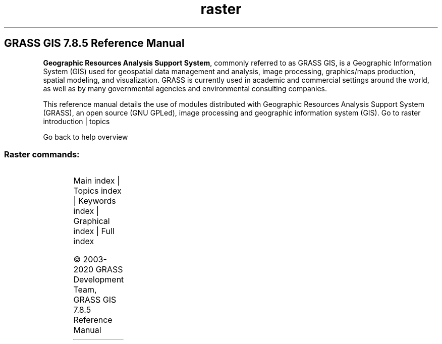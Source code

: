 .TH raster 1 "" "GRASS 7.8.5" "GRASS GIS User's Manual"
.SH GRASS GIS 7.8.5 Reference Manual
.PP
\fBGeographic Resources Analysis Support System\fR, commonly
referred to as GRASS GIS, is a Geographic
Information System (GIS) used for geospatial data management and
analysis, image processing, graphics/maps production, spatial
modeling, and visualization. GRASS is currently used in academic and
commercial settings around the world, as well as by many governmental
agencies and environmental consulting companies.
.PP
This reference manual details the use of modules distributed with
Geographic Resources Analysis Support System (GRASS), an open source
(GNU GPLed), image
processing and geographic information system (GIS).
Go to raster introduction | topics
.PP
Go back to help overview
.SS Raster commands:
.TS
expand;
lw60 lw1 lw60.
T{
r.basins.fill
T}	 	T{
Generates watershed subbasins raster map.
T}
.sp 1
T{
r.blend
T}	 	T{
Blends color components of two raster maps by a given ratio.
T}
.sp 1
T{
r.buffer
T}	 	T{
Creates a raster map showing buffer zones surrounding cells that contain non\-NULL category values.
T}
.sp 1
T{
r.buffer.lowmem
T}	 	T{
Creates a raster map showing buffer zones surrounding cells that contain non\-NULL category values.
T}
.sp 1
T{
r.buildvrt
T}	 	T{
Build a VRT (Virtual Raster) from the list of input raster maps.
T}
.sp 1
T{
r.carve
T}	 	T{
Generates stream channels.
T}
.sp 1
T{
r.category
T}	 	T{
Manages category values and labels associated with user\-specified raster map layers.
T}
.sp 1
T{
r.circle
T}	 	T{
Creates a raster map containing concentric rings around a given point.
T}
.sp 1
T{
r.clump
T}	 	T{
Recategorizes data in a raster map by grouping cells that form physically discrete areas into unique categories.
T}
.sp 1
T{
r.coin
T}	 	T{
Tabulates the mutual occurrence (coincidence) of categories for two raster map layers.
T}
.sp 1
T{
r.colors
T}	 	T{
Creates/modifies the color table associated with a raster map.
T}
.sp 1
T{
r.colors.out
T}	 	T{
Exports the color table associated with a raster map.
T}
.sp 1
T{
r.colors.stddev
T}	 	T{
Sets color rules based on stddev from a raster map\(cqs mean value.
T}
.sp 1
T{
r.composite
T}	 	T{
Combines red, green and blue raster maps into a single composite raster map.
T}
.sp 1
T{
r.compress
T}	 	T{
Compresses and decompresses raster maps.
T}
.sp 1
T{
r.contour
T}	 	T{
Produces a vector map of specified contours from a raster map.
T}
.sp 1
T{
r.cost
T}	 	T{
Creates a raster map showing the cumulative cost of moving between different geographic locations on an input raster map whose cell category values represent cost.
T}
.sp 1
T{
r.covar
T}	 	T{
Outputs a covariance/correlation matrix for user\-specified raster map layer(s).
T}
.sp 1
T{
r.cross
T}	 	T{
Creates a cross product of the category values from multiple raster map layers.
T}
.sp 1
T{
r.describe
T}	 	T{
Prints terse list of category values found in a raster map layer.
T}
.sp 1
T{
r.distance
T}	 	T{
Locates the closest points between objects in two raster maps.
T}
.sp 1
T{
r.drain
T}	 	T{
Traces a flow through an elevation model or cost surface on a raster map.
T}
.sp 1
T{
r.external
T}	 	T{
Links GDAL supported raster data as a pseudo GRASS raster map.
T}
.sp 1
T{
r.external.out
T}	 	T{
Redirects raster output to file utilizing GDAL library rather than storing in GRASS raster format.
T}
.sp 1
T{
r.fill.dir
T}	 	T{
Filters and generates a depressionless elevation map and a flow direction map from a given elevation raster map.
T}
.sp 1
T{
r.fill.stats
T}	 	T{
Rapidly fills \(cqno data\(cq cells (NULLs) of a raster map with interpolated values (IDW).
T}
.sp 1
T{
r.fillnulls
T}	 	T{
Fills no\-data areas in raster maps using spline interpolation.
T}
.sp 1
T{
r.flow
T}	 	T{
Constructs flowlines.
T}
.sp 1
T{
r.geomorphon
T}	 	T{
Calculates geomorphons (terrain forms) and associated geometry using machine vision approach.
T}
.sp 1
T{
r.grow.distance
T}	 	T{
Generates a raster map containing distances to nearest raster features and/or the value of the nearest non\-null cell.
T}
.sp 1
T{
r.grow
T}	 	T{
Generates a raster map layer with contiguous areas grown by one cell.
T}
.sp 1
T{
r.gwflow
T}	 	T{
Numerical calculation program for transient, confined and unconfined groundwater flow in two dimensions.
T}
.sp 1
T{
r.his
T}	 	T{
Generates red, green and blue (RGB) raster map layers combining hue, intensity and saturation (HIS) values from user\-specified input raster map layers.
T}
.sp 1
T{
r.horizon
T}	 	T{
Computes horizon angle height from a digital elevation model.
T}
.sp 1
T{
r.import
T}	 	T{
Imports raster data into a GRASS raster map using GDAL library and reprojects on the fly.
T}
.sp 1
T{
r.in.ascii
T}	 	T{
Converts a GRASS ASCII raster file to binary raster map.
T}
.sp 1
T{
r.in.aster
T}	 	T{
Georeference, rectify, and import Terra\-ASTER imagery and relative DEMs using gdalwarp.
T}
.sp 1
T{
r.in.bin
T}	 	T{
Import a binary raster file into a GRASS raster map layer.
T}
.sp 1
T{
r.in.gdal
T}	 	T{
Imports raster data into a GRASS raster map using GDAL library.
T}
.sp 1
T{
r.in.gridatb
T}	 	T{
Imports GRIDATB.FOR map file (TOPMODEL) into a GRASS raster map.
T}
.sp 1
T{
r.in.lidar
T}	 	T{
Creates a raster map from LAS LiDAR points using univariate statistics.
T}
.sp 1
T{
r.in.mat
T}	 	T{
Imports a binary MAT\-File(v4) to a GRASS raster.
T}
.sp 1
T{
r.in.png
T}	 	T{
Imports non\-georeferenced PNG format image.
T}
.sp 1
T{
r.in.poly
T}	 	T{
Creates raster maps from ASCII polygon/line/point data files.
T}
.sp 1
T{
r.in.srtm
T}	 	T{
Imports SRTM HGT files into raster map.
T}
.sp 1
T{
r.in.wms
T}	 	T{
Downloads and imports data from OGC WMS and OGC WMTS web mapping servers.
T}
.sp 1
T{
r.in.xyz
T}	 	T{
Creates a raster map from an assemblage of many coordinates using univariate statistics.
T}
.sp 1
T{
r.info
T}	 	T{
Outputs basic information about a raster map.
T}
.sp 1
T{
r.kappa
T}	 	T{
Calculates error matrix and kappa parameter for accuracy assessment of classification result.
T}
.sp 1
T{
r.lake
T}	 	T{
Fills lake at given point to given level.
T}
.sp 1
T{
r.latlong
T}	 	T{
Creates a latitude/longitude raster map.
T}
.sp 1
T{
r.li.cwed
T}	 	T{
Calculates contrast weighted edge density index on a raster map
T}
.sp 1
T{
r.li.daemon
T}	 	T{
Support module for r.li landscape index calculations.
T}
.sp 1
T{
r.li.dominance
T}	 	T{
Calculates dominance\(cqs diversity index on a raster map
T}
.sp 1
T{
r.li.edgedensity
T}	 	T{
Calculates edge density index on a raster map, using a 4 neighbour algorithm
T}
.sp 1
T{
r.li
T}	 	T{
Toolset for multiscale analysis of landscape structure
T}
.sp 1
T{
r.li.mpa
T}	 	T{
Calculates mean pixel attribute index on a raster map
T}
.sp 1
T{
r.li.mps
T}	 	T{
Calculates mean patch size index on a raster map, using a 4 neighbour algorithm
T}
.sp 1
T{
r.li.padcv
T}	 	T{
Calculates coefficient of variation of patch area on a raster map
T}
.sp 1
T{
r.li.padrange
T}	 	T{
Calculates range of patch area size on a raster map
T}
.sp 1
T{
r.li.padsd
T}	 	T{
Calculates standard deviation of patch area a raster map
T}
.sp 1
T{
r.li.patchdensity
T}	 	T{
Calculates patch density index on a raster map, using a 4 neighbour algorithm
T}
.sp 1
T{
r.li.patchnum
T}	 	T{
Calculates patch number index on a raster map, using a 4 neighbour algorithm.
T}
.sp 1
T{
r.li.pielou
T}	 	T{
Calculates Pielou\(cqs diversity index on a raster map
T}
.sp 1
T{
r.li.renyi
T}	 	T{
Calculates Renyi\(cqs diversity index on a raster map
T}
.sp 1
T{
r.li.richness
T}	 	T{
Calculates richness index on a raster map
T}
.sp 1
T{
r.li.shannon
T}	 	T{
Calculates Shannon\(cqs diversity index on a raster map
T}
.sp 1
T{
r.li.shape
T}	 	T{
Calculates shape index on a raster map
T}
.sp 1
T{
r.li.simpson
T}	 	T{
Calculates Simpson\(cqs diversity index on a raster map
T}
.sp 1
T{
r.mapcalc
T}	 	T{
Raster map calculator.
T}
.sp 1
T{
r.mapcalc.simple
T}	 	T{
Calculates a new raster map from a simple r.mapcalc expression.
T}
.sp 1
T{
r.mask
T}	 	T{
Creates a MASK for limiting raster operation.
T}
.sp 1
T{
r.mfilter
T}	 	T{
Performs raster map matrix filter.
T}
.sp 1
T{
r.mode
T}	 	T{
Finds the mode of values in a cover map within areas assigned the same category value in a user\-specified base map.
T}
.sp 1
T{
r.neighbors
T}	 	T{
Makes each cell category value a function of the category values assigned to the cells around it, and stores new cell values in an output raster map layer.
T}
.sp 1
T{
r.null
T}	 	T{
Manages NULL\-values of given raster map.
T}
.sp 1
T{
r.out.ascii
T}	 	T{
Converts a raster map layer into a GRASS ASCII text file.
T}
.sp 1
T{
r.out.bin
T}	 	T{
Exports a GRASS raster to a binary array.
T}
.sp 1
T{
r.out.gdal
T}	 	T{
Exports GRASS raster maps into GDAL supported formats.
T}
.sp 1
T{
r.out.gridatb
T}	 	T{
Exports GRASS raster map to GRIDATB.FOR map file (TOPMODEL).
T}
.sp 1
T{
r.out.mat
T}	 	T{
Exports a GRASS raster to a binary MAT\-File.
T}
.sp 1
T{
r.out.mpeg
T}	 	T{
Converts raster map series to MPEG movie.
T}
.sp 1
T{
r.out.png
T}	 	T{
Export a GRASS raster map as a non\-georeferenced PNG image.
T}
.sp 1
T{
r.out.pov
T}	 	T{
Converts a raster map layer into a height\-field file for POV\-Ray.
T}
.sp 1
T{
r.out.ppm
T}	 	T{
Converts a GRASS raster map to a PPM image file.
T}
.sp 1
T{
r.out.ppm3
T}	 	T{
Converts 3 GRASS raster layers (R,G,B) to a PPM image file.
T}
.sp 1
T{
r.out.vrml
T}	 	T{
Exports a raster map to the Virtual Reality Modeling Language (VRML).
T}
.sp 1
T{
r.out.vtk
T}	 	T{
Converts raster maps into the VTK\-ASCII format.
T}
.sp 1
T{
r.out.xyz
T}	 	T{
Exports a raster map to a text file as x,y,z values based on cell centers.
T}
.sp 1
T{
r.pack
T}	 	T{
Exports a raster map as GRASS GIS specific archive file
T}
.sp 1
T{
r.param.scale
T}	 	T{
Extracts terrain parameters from a DEM.
T}
.sp 1
T{
r.patch
T}	 	T{
Creates a composite raster map layer by using known category values from one (or more) map layer(s) to fill in areas of \(dqno data\(dq in another map layer.
T}
.sp 1
T{
r.path
T}	 	T{
Traces paths from starting points following input directions.
T}
.sp 1
T{
r.plane
T}	 	T{
Creates raster plane map given dip (inclination), aspect (azimuth) and one point.
T}
.sp 1
T{
r.profile
T}	 	T{
Outputs the raster map layer values lying on user\-defined line(s).
T}
.sp 1
T{
r.proj
T}	 	T{
Re\-projects a raster map from given location to the current location.
T}
.sp 1
T{
r.quant
T}	 	T{
Produces the quantization file for a floating\-point map.
T}
.sp 1
T{
r.quantile
T}	 	T{
Compute quantiles using two passes.
T}
.sp 1
T{
r.random.cells
T}	 	T{
Generates random cell values with spatial dependence.
T}
.sp 1
T{
r.random
T}	 	T{
Creates a raster map layer and vector point map containing randomly located points.
T}
.sp 1
T{
r.random.surface
T}	 	T{
Generates random surface(s) with spatial dependence.
T}
.sp 1
T{
r.reclass.area
T}	 	T{
Reclasses a raster map greater or less than user specified area size (in hectares).
T}
.sp 1
T{
r.reclass
T}	 	T{
Reclassify raster map based on category values.
T}
.sp 1
T{
r.recode
T}	 	T{
Recodes categorical raster maps.
T}
.sp 1
T{
r.region
T}	 	T{
Sets the boundary definitions for a raster map.
T}
.sp 1
T{
r.regression.line
T}	 	T{
Calculates linear regression from two raster maps: y = a + b*x.
T}
.sp 1
T{
r.regression.multi
T}	 	T{
Calculates multiple linear regression from raster maps.
T}
.sp 1
T{
r.relief
T}	 	T{
Creates shaded relief map from an elevation map (DEM).
T}
.sp 1
T{
r.report
T}	 	T{
Reports statistics for raster maps.
T}
.sp 1
T{
r.resamp.bspline
T}	 	T{
Performs bilinear or bicubic spline interpolation with Tykhonov regularization.
T}
.sp 1
T{
r.resamp.filter
T}	 	T{
Resamples raster map layers using an analytic kernel.
T}
.sp 1
T{
r.resamp.interp
T}	 	T{
Resamples raster map to a finer grid using interpolation.
T}
.sp 1
T{
r.resamp.rst
T}	 	T{
Reinterpolates and optionally computes topographic analysis from input raster map to a new raster map (possibly with different resolution) using regularized spline with tension and smoothing.
T}
.sp 1
T{
r.resamp.stats
T}	 	T{
Resamples raster map layers to a coarser grid using aggregation.
T}
.sp 1
T{
r.resample
T}	 	T{
GRASS raster map layer data resampling capability.
T}
.sp 1
T{
r.rescale.eq
T}	 	T{
Rescales histogram equalized the range of category values in a raster map layer.
T}
.sp 1
T{
r.rescale
T}	 	T{
Rescales the range of category values in a raster map layer.
T}
.sp 1
T{
r.rgb
T}	 	T{
Splits a raster map into red, green and blue maps.
T}
.sp 1
T{
r.ros
T}	 	T{
Generates rate of spread raster maps.
T}
.sp 1
T{
r.series.accumulate
T}	 	T{
Makes each output cell value a accumulationfunction of the values assigned to the corresponding cells in the input raster map layers.
T}
.sp 1
T{
r.series
T}	 	T{
Makes each output cell value a function of the values assigned to the corresponding cells in the input raster map layers.
T}
.sp 1
T{
r.series.interp
T}	 	T{
Interpolates raster maps located (temporal or spatial) in between input raster maps at specific sampling positions.
T}
.sp 1
T{
r.shade
T}	 	T{
Drapes a color raster over an shaded relief or aspect map.
T}
.sp 1
T{
r.sim.sediment
T}	 	T{
Sediment transport and erosion/deposition simulation using path sampling method (SIMWE).
T}
.sp 1
T{
r.sim.water
T}	 	T{
Overland flow hydrologic simulation using path sampling method (SIMWE).
T}
.sp 1
T{
r.slope.aspect
T}	 	T{
Generates raster maps of slope, aspect, curvatures and partial derivatives from an elevation raster map.
T}
.sp 1
T{
r.solute.transport
T}	 	T{
Numerical calculation program for transient, confined and unconfined solute transport in two dimensions
T}
.sp 1
T{
r.spread
T}	 	T{
Simulates elliptically anisotropic spread.
T}
.sp 1
T{
r.spreadpath
T}	 	T{
Recursively traces the least cost path backwards to cells from which the cumulative cost was determined.
T}
.sp 1
T{
r.statistics
T}	 	T{
Calculates category or object oriented statistics.
T}
.sp 1
T{
r.stats
T}	 	T{
Generates area statistics for raster map.
T}
.sp 1
T{
r.stats.quantile
T}	 	T{
Compute category quantiles using two passes.
T}
.sp 1
T{
r.stats.zonal
T}	 	T{
Calculates category or object oriented statistics (accumulator\-based statistics).
T}
.sp 1
T{
r.stream.extract
T}	 	T{
Performs stream network extraction.
T}
.sp 1
T{
r.sun
T}	 	T{
Solar irradiance and irradiation model.
T}
.sp 1
T{
r.sunhours
T}	 	T{
Calculates solar elevation, solar azimuth, and sun hours.
T}
.sp 1
T{
r.sunmask
T}	 	T{
Calculates cast shadow areas from sun position and elevation raster map.
T}
.sp 1
T{
r.support
T}	 	T{
Allows creation and/or modification of raster map layer support files.
T}
.sp 1
T{
r.support.stats
T}	 	T{
Update raster map statistics
T}
.sp 1
T{
r.surf.area
T}	 	T{
Prints estimation of surface area for raster map.
T}
.sp 1
T{
r.surf.contour
T}	 	T{
Generates surface raster map from rasterized contours.
T}
.sp 1
T{
r.surf.fractal
T}	 	T{
Creates a fractal surface of a given fractal dimension.
T}
.sp 1
T{
r.surf.gauss
T}	 	T{
Generates a raster map using gaussian random number generator.
T}
.sp 1
T{
r.surf.idw
T}	 	T{
Provides surface interpolation from raster point data by Inverse Distance Squared Weighting.
T}
.sp 1
T{
r.surf.random
T}	 	T{
Produces a raster surface map of uniform random deviates with defined range.
T}
.sp 1
T{
r.terraflow
T}	 	T{
Performs flow computation for massive grids.
T}
.sp 1
T{
r.texture
T}	 	T{
Generate images with textural features from a raster map.
T}
.sp 1
T{
r.thin
T}	 	T{
Thins non\-null cells that denote linear features in a raster map layer.
T}
.sp 1
T{
r.tile
T}	 	T{
Splits a raster map into tiles.
T}
.sp 1
T{
r.tileset
T}	 	T{
Produces tilings of the source projection for use in the destination region and projection.
T}
.sp 1
T{
r.timestamp
T}	 	T{
Modifies a timestamp for a raster map.
T}
.sp 1
T{
r.to.rast3
T}	 	T{
Converts 2D raster map slices to one 3D raster volume map.
T}
.sp 1
T{
r.to.rast3elev
T}	 	T{
Creates a 3D volume map based on 2D elevation and value raster maps.
T}
.sp 1
T{
r.to.vect
T}	 	T{
Converts a raster map into a vector map.
T}
.sp 1
T{
r.topidx
T}	 	T{
Creates a topographic index (wetness index) raster map from an elevation raster map.
T}
.sp 1
T{
r.topmodel
T}	 	T{
Simulates TOPMODEL which is a physically based hydrologic model.
T}
.sp 1
T{
r.transect
T}	 	T{
Outputs raster map layer values lying along user defined transect line(s).
T}
.sp 1
T{
r.univar
T}	 	T{
Calculates univariate statistics from the non\-null cells of a raster map.
T}
.sp 1
T{
r.unpack
T}	 	T{
Imports a GRASS GIS specific raster archive file (packed with r.pack) as a raster map
T}
.sp 1
T{
r.uslek
T}	 	T{
Computes USLE Soil Erodibility Factor (K).
T}
.sp 1
T{
r.usler
T}	 	T{
Computes USLE R factor, Rainfall erosivity index.
T}
.sp 1
T{
r.viewshed
T}	 	T{
Computes the viewshed of a point on an elevation raster map.
T}
.sp 1
T{
r.volume
T}	 	T{
Calculates the volume of data \(dqclumps\(dq.
T}
.sp 1
T{
r.walk
T}	 	T{
Creates a raster map showing the anisotropic cumulative cost of moving between different geographic locations on an input raster map whose cell category values represent cost.
T}
.sp 1
T{
r.water.outlet
T}	 	T{
Creates watershed basins from a drainage direction map.
T}
.sp 1
T{
r.watershed
T}	 	T{
Calculates hydrological parameters and RUSLE factors.
T}
.sp 1
T{
r.what.color
T}	 	T{
Queries colors for a raster map layer.
T}
.sp 1
T{
r.what
T}	 	T{
Queries raster maps on their category values and category labels.
T}
.sp 1
.TE
.PP
Main index |
Topics index |
Keywords index |
Graphical index |
Full index
.PP
© 2003\-2020
GRASS Development Team,
GRASS GIS 7.8.5 Reference Manual
